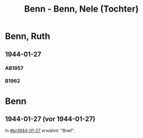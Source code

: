 #+STARTUP: content
#+STARTUP: showall
# +STARTUP: showeverything
#+TITLE: Benn - Benn, Nele (Tochter)
# #+COLUMNS: %25ITEM %TAGS %PRIORITY %TODO

* Benn, Ruth
:PROPERTIES:
:EMPF:     1
:FROM: Benn
:TO: Benn, Nele
:NAME_2: Sørensen-Benn, Nele
:GEB:      1915
:TOD:      2012
:END:
** 1944-01-27
   :PROPERTIES:
   :CUSTOM_ID:       bn1944-01-27
#   :COLUMNS:  %3BD %S %NR %FAKS
   :END:
*** AB1957
:PROPERTIES:
:S:        93-94
:FAKS:     
:AUSL:
:S_KOM: 351
:END:      
*** B1962
    :PROPERTIES:
    :S:      
    :AUSL:     
    :FAKS:     
    :S_KOM:  
    :END:
* Benn
:PROPERTIES:
:TO: Benn
:FROM: Benn, Nele
:END:
** 1944-01-27 (vor 1944-01-27)
   :PROPERTIES:
   :TRAD:     
   :END:
In [[#bn1944-01-27]] erwähnt: "Brief".
